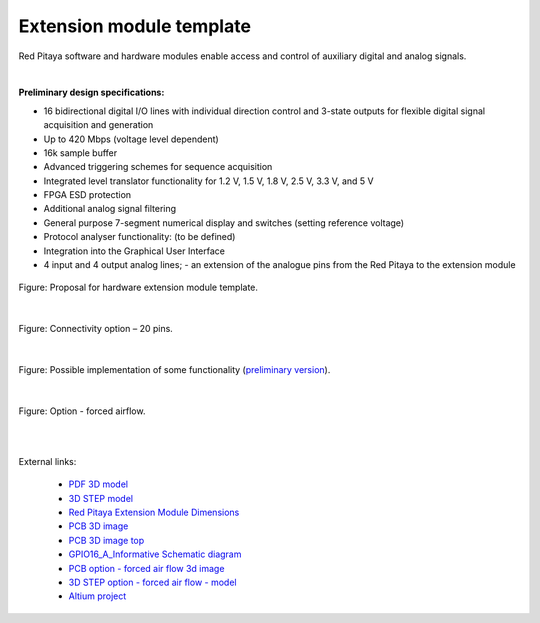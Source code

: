 =========================
Extension module template
=========================

Red Pitaya software and hardware modules enable access and control of auxiliary digital and analog signals.

|

**Preliminary design specifications:**

- 16 bidirectional digital I/O lines with individual direction control and 3-state outputs for flexible digital signal acquisition and generation
- Up to 420 Mbps (voltage level dependent)
- 16k sample buffer
- Advanced triggering schemes for sequence acquisition
- Integrated level translator functionality for 1.2 V, 1.5 V, 1.8 V, 2.5 V, 3.3 V, and 5 V
- FPGA ESD protection
- Additional analog signal filtering
- General purpose 7-segment numerical display and switches (setting reference voltage)
- Protocol analyser functionality: (to be defined)
- Integration into the Graphical User Interface
- 4 input and 4 output analog lines; - an extension of the analogue pins from the Red Pitaya to the extension module

.. figure:: img/Render.jpg   

Figure: Proposal for hardware extension module template.

|

.. figure:: img/Probes.jpg
    :scale: 50%

Figure: Connectivity option – 20 pins.

|

.. figure:: img/Schematics.png

Figure: Possible implementation of some functionality (`preliminary version <https://downloads.redpitaya.com/doc/Extension/Schematic_GPIO16_A_InformativeOnly.pdf>`_). 

|

.. figure:: img/RPEM_Template2_Pcb3D.jpg

Figure: Option - forced airflow.

|
|

External links:

  - `PDF 3D model <https://downloads.redpitaya.com/doc/Extension/RPEM_Template1_3Dmodel.pdf>`_
  - `3D STEP model <https://downloads.redpitaya.com/doc/Extension/RPEM_Template1_A_3D.step>`_
  - `Red Pitaya Extension Module Dimensions <https://downloads.redpitaya.com/doc/Extension/RPEM_Template1_Dimensions.pdf>`_
  - `PCB 3D image <https://downloads.redpitaya.com/doc/Extension/RPEM_Template1_Pcb3D.jpg>`_
  - `PCB 3D image top <https://downloads.redpitaya.com/doc/Extension/RPEM_Template1_PcbTop.jpg>`_
  - `GPIO16_A_Informative Schematic diagram <https://downloads.redpitaya.com/doc/Extension/Schematic_GPIO16_A_InformativeOnly.pdf>`_
  - `PCB option - forced air flow 3d image <https://downloads.redpitaya.com/doc/Extension/RPEM_Template2_Pcb3D.jpg>`_
  - `3D STEP option - forced air flow - model <https://downloads.redpitaya.com/doc/Extension/RPEM_Template2_A_3D.step>`_
  - `Altium project <https://downloads.redpitaya.com/doc/Extension/RPEM_Template.zip>`_

